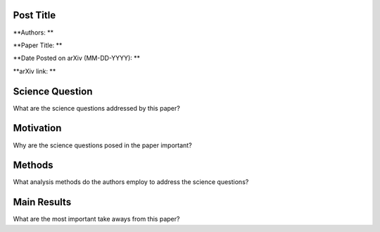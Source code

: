 **********
Post Title
**********

**Authors: **

**Paper Title: **

**Date Posted on arXiv (MM-DD-YYYY): **

**arXiv link: **

****************
Science Question
****************

What are the science questions addressed by this paper?

**********
Motivation
**********

Why are the science questions posed in the paper important?

*******
Methods
*******

What analysis methods do the authors employ to address the science questions?

************
Main Results
************

What are the most important take aways from this paper?

